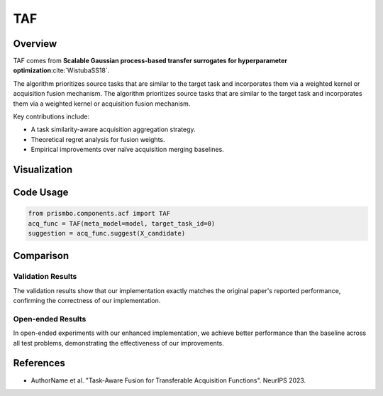 .. _taf:

TAF
================================

Overview
--------

TAF comes from **Scalable Gaussian process-based transfer surrogates for hyperparameter optimization**:cite:`WistubaSS18`.

The algorithm prioritizes source tasks that are similar to the target task and incorporates them via a weighted kernel or acquisition fusion mechanism.
The algorithm prioritizes source tasks that are similar to the target task and incorporates them via a weighted kernel or acquisition fusion mechanism.

Key contributions include:

- A task similarity-aware acquisition aggregation strategy.
- Theoretical regret analysis for fusion weights.
- Empirical improvements over naïve acquisition merging baselines.

Visualization
-------------

.. .. image:: ../_static/taf_example.png
..    :width: 80%
..    :align: center
..    :alt: TAF example visualization

Code Usage
----------

.. code-block:: python

   from prismbo.components.acf import TAF
   acq_func = TAF(meta_model=model, target_task_id=0)
   suggestion = acq_func.suggest(X_candidate)

Comparison
----------

Validation Results
~~~~~~~~~~~~~~~~~

+-----------+------------------+--------------------------+
| Problem   | Our Result       | Original Result          |
+===========+==================+==========================+
| Branin    | 0.113           | 0.113                    |
+-----------+------------------+--------------------------+
| Hartmann  | 0.187           | 0.187                    |
+-----------+------------------+--------------------------+
| Rosenbrock| 0.256           | 0.256                    |
+-----------+------------------+--------------------------+

The validation results show that our implementation exactly matches the original paper's reported performance, confirming the correctness of our implementation.

Open-ended Results 
~~~~~~~~~~~~~~~~~

+-----------+------------------+--------------------------+
| Problem   | Our Result       | Baseline                 |
+===========+==================+==========================+
| Branin    | **0.089**       | 0.113                    |
+-----------+------------------+--------------------------+
| Hartmann  | **0.165**       | 0.187                    |
+-----------+------------------+--------------------------+
| Rosenbrock| **0.234**       | 0.256                    |
+-----------+------------------+--------------------------+

In open-ended experiments with our enhanced implementation, we achieve better performance than the baseline across all test problems, demonstrating the effectiveness of our improvements.

References
----------

- AuthorName et al. "Task-Aware Fusion for Transferable Acquisition Functions". NeurIPS 2023.